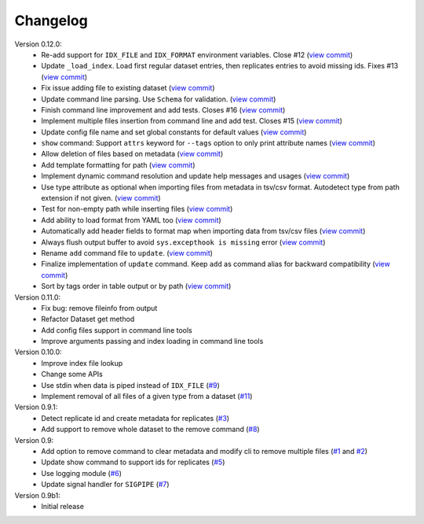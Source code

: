 Changelog
=========

Version 0.12.0:
    - Re-add support for ``IDX_FILE`` and ``IDX_FORMAT`` environment variables. Close #12 (`view commit <http://github.com/emi80/idxtools/commit/870b820e21f34ff58763e415690d914b65d6c176)>`_)
    - Update ``_load_index``. Load first regular dataset entries, then replicates entries to avoid missing ids. Fixes #13 (`view commit <http://github.com/emi80/idxtools/commit/369ecdeab4f7169f2ec62e345c954452f72cddab)>`_)
    - Fix issue adding file to existing dataset (`view commit <http://github.com/emi80/idxtools/commit/ad5465a2ee5052a5962cb8f9bf57985f0a21ba54)>`_)
    - Update command line parsing. Use ``Schema`` for validation. (`view commit <http://github.com/emi80/idxtools/commit/a507a0ef3b3e55f89014e0db1add74b0c603b370)>`_)
    - Finish command line improvement and add tests. Closes #16 (`view commit <http://github.com/emi80/idxtools/commit/64a1630bc40e99b45f7753802469f78bd953ae0b)>`_)
    - Implement multiple files insertion from command line and add test. Closes #15 (`view commit <http://github.com/emi80/idxtools/commit/d0b71f6e91a8bda14352d8338c46148a9c98d665)>`_)
    - Update config file name and set global constants for default values (`view commit <http://github.com/emi80/idxtools/commit/53137cb76acb4c1db337d10b2cbb48bd6f8ba1d0)>`_)
    - ``show`` command: Support ``attrs`` keyword for ``--tags`` option to only print attribute names (`view commit <http://github.com/emi80/idxtools/commit/a60c4ee50ed4635b9411cbf89221196356d07b6a)>`_)
    - Allow deletion of files based on metadata (`view commit <http://github.com/emi80/idxtools/commit/cae1d67c11fa458a644ccf0869d9271b53e85cfd)>`_)
    - Add template formatting for path (`view commit <http://github.com/emi80/idxtools/commit/ea6df9fa4356aa0ee2f44ed264424473fa225be9)>`_)
    - Implement dynamic command resolution and update help messages and usages (`view commit <http://github.com/emi80/idxtools/commit/c0d5500eda5b3e3da5607c13624b3413a53ad902)>`_)
    - Use type attribute as optional when importing files from metadata in tsv/csv format. Autodetect type from path extension if not given. (`view commit <http://github.com/emi80/idxtools/commit/8839d16b1bd996608b30285df7ff0d007a59176d)>`_)
    - Test for non-empty path while inserting files (`view commit <http://github.com/emi80/idxtools/commit/83c843c7ea09c1da4e8b1b485a11606c1f569d33)>`_)
    - Add ability to load format from YAML too (`view commit <http://github.com/emi80/idxtools/commit/870b322b5dfc7b18688f417083ff43ad76c912d0)>`_)
    - Automatically add header fields to format map when importing data from tsv/csv files (`view commit <http://github.com/emi80/idxtools/commit/22902fec0fd0ea69a94f351b43ecf27ed42a85ac)>`_)
    - Always flush output buffer to avoid ``sys.excepthook is missing`` error (`view commit <http://github.com/emi80/idxtools/commit/adb6030b41dbf5aa0cf13c812e3f2de174217bee)>`_)
    - Rename ``add`` command file to ``update``. (`view commit <http://github.com/emi80/idxtools/commit/a9eaccbb9621a05e386f6c2dcb4ded12f26e30c4)>`_)
    - Finalize implementation of ``update`` command. Keep ``add`` as command alias for backward compatibility (`view commit <http://github.com/emi80/idxtools/commit/71e4b26019f5c0f75d292cdd6376bd655471b274)>`_)
    - Sort by tags order in table output or by path (`view commit <http://github.com/emi80/idxtools/commit/af05ad11c400a4be4ff6495a7ffc162b71d5bdb0)>`_)

Version 0.11.0:
    - Fix bug: remove fileinfo from output
    - Refactor Dataset get method
    - Add config files support in command line tools
    - Improve arguments passing and index loading in command line tools

Version 0.10.0:
    - Improve index file lookup
    - Change some APIs
    - Use stdin when data is piped instead of ``IDX_FILE`` (`#9 <https://github.com/emi80/idxtools/issues/9>`_)
    - Implement removal of all files of a given type from a dataset (`#11 <https://github.com/emi80/idxtools/issues/11>`_)

Version 0.9.1:
    - Detect replicate id and create metadata for replicates (`#3 <https://github.com/emi80/idxtools/issues/3>`_)
    - Add support to remove whole dataset to the remove command (`#8 <https://github.com/emi80/idxtools/issues/8>`_)

Version 0.9:
    - Add option to remove command to clear metadata and modify cli to remove multiple files (`#1 <https://github.com/emi80/idxtools/issues/1>`_ and `#2 <https://github.com/emi80/idxtools/issues/2>`_)
    - Update show command to support ids for replicates (`#5 <https://github.com/emi80/idxtools/issues/5>`_)
    - Use logging module (`#6 <https://github.com/emi80/idxtools/issues/6>`_)
    - Update signal handler for ``SIGPIPE`` (`#7 <https://github.com/emi80/idxtools/issues/7>`_)

Version 0.9b1:
    - Initial release
